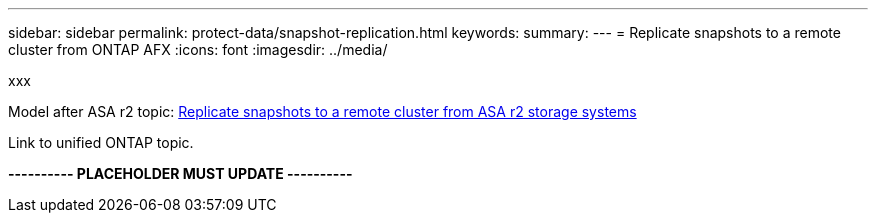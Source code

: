 ---
sidebar: sidebar
permalink: protect-data/snapshot-replication.html
keywords: 
summary: 
---
= Replicate snapshots to a remote cluster from ONTAP AFX
:icons: font
:imagesdir: ../media/

[.lead]
xxx

Model after ASA r2 topic: https://docs.netapp.com/us-en/asa-r2/data-protection/snapshot-replication.html[Replicate snapshots to a remote cluster from ASA r2 storage systems^]

Link to unified ONTAP topic.

*---------- PLACEHOLDER MUST UPDATE ----------*
